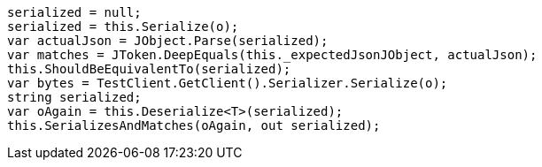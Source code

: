 [source, csharp]
----
serialized = null;
serialized = this.Serialize(o);
var actualJson = JObject.Parse(serialized);
var matches = JToken.DeepEquals(this._expectedJsonJObject, actualJson);
this.ShouldBeEquivalentTo(serialized);
var bytes = TestClient.GetClient().Serializer.Serialize(o);
string serialized;
var oAgain = this.Deserialize<T>(serialized);
this.SerializesAndMatches(oAgain, out serialized);
----
